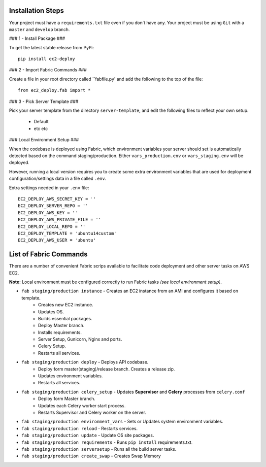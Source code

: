 Installation Steps
------------------

Your project must have a ``requirements.txt`` file even if you don't have any.
Your project must be using ``Git`` with a ``master`` and ``develop`` branch.

### 1 - Install Package ###

To get the latest stable release from PyPi::

    pip install ec2-deploy

### 2 - Import Fabric Commands ###

Create a file in your root directory called  ``fabfile.py' and add the following to the top of the file::

    from ec2_deploy.fab import *

### 3 - Pick Server Template ###

Pick your server template from the directory ``server-template``, and edit the following files to reflect your own setup.

 * Default
 * etc etc


### Local Environment Setup ###

When the codebase is deployed using Fabric, which environment variables your server should set
is automatically detected based on the command staging/production. Either ``vars_production.env`` or ``vars_staging.env`` will
be deployed.

However, running a local version requires you to create some extra environment variables that are used for deployment
configuration/settings data in a file called ``.env``.


Extra settings needed in your ``.env`` file::

    EC2_DEPLOY_AWS_SECRET_KEY = ''
    EC2_DEPLOY_SERVER_REPO = ''
    EC2_DEPLOY_AWS_KEY = ''
    EC2_DEPLOY_AWS_PRIVATE_FILE = ''
    EC2_DEPLOY_LOCAL_REPO = ''
    EC2_DEPLOY_TEMPLATE = 'ubuntu14custom'
    EC2_DEPLOY_AWS_USER = 'ubuntu'


List of Fabric Commands
-----------------------

There are a number of convenient Fabric scrips available to facilitate code deployment and other server tasks on AWS EC2.

**Note:** Local environment must be configured correctly to run Fabric tasks *(see local environment setup)*.

* ``fab staging/production instance`` - Creates an EC2 instance from an AMI and configures it based on template.
    * Creates new EC2 instance.
    * Updates OS.
    * Builds essential packages.
    * Deploy Master branch.
    * Installs requirements.
    * Server Setup, Gunicorn, Nginx and ports.
    * Celery Setup.
    * Restarts all services.

* ``fab staging/production deploy`` - Deploys API codebase.
    * Deploy form master(staging)/release branch. Creates a release zip.
    * Updates environment variables.
    * Restarts all services.

* ``fab staging/production celery_setup`` - Updates **Supervisor** and **Celery** processes from ``celery.conf``
    * Deploy form Master branch.
    * Updates each Celery worker start process.
    * Restarts Supervisor and Celery worker on the server.

* ``fab staging/production environment_vars`` - Sets or Updates system environment variables.
* ``fab staging/production reload`` - Restarts services.
* ``fab staging/production update`` - Update OS site packages.
* ``fab staging/production requirements`` - Runs ``pip install`` requirements.txt.
* ``fab staging/production serversetup`` - Runs all the build server tasks.
* ``fab staging/production create_swap`` - Creates Swap Memory